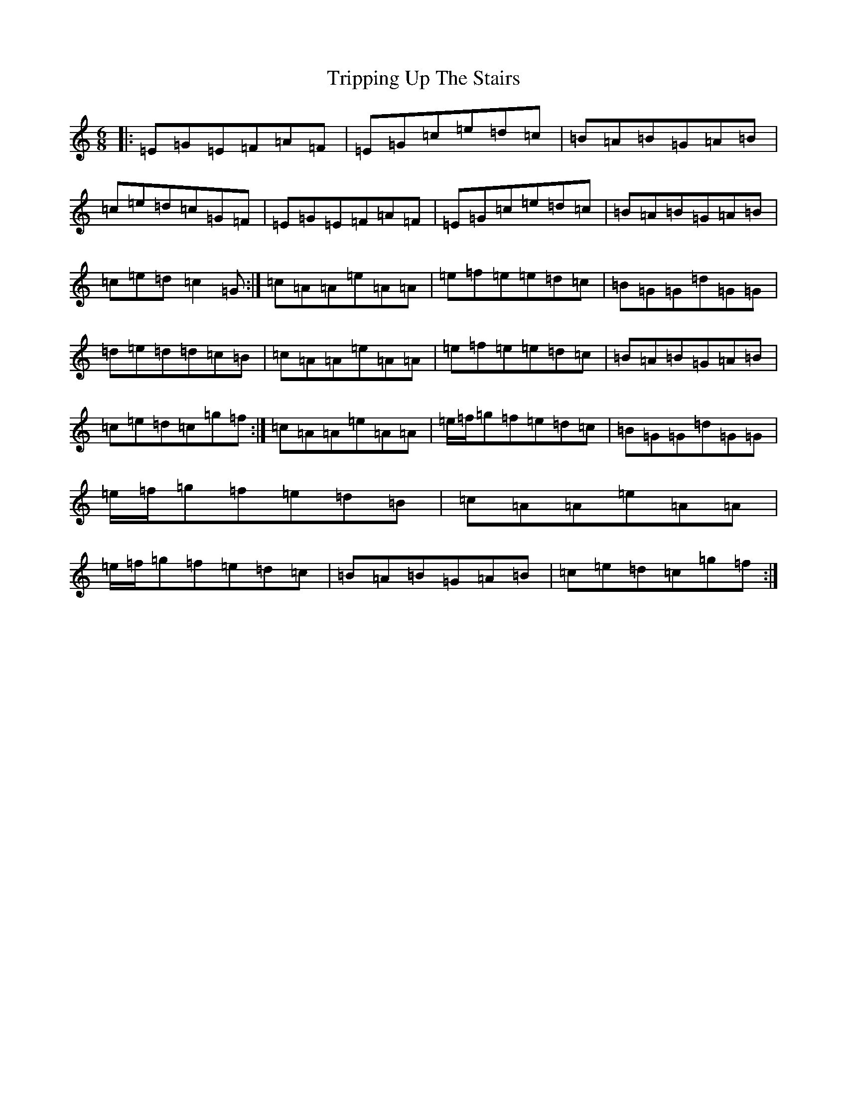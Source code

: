 X: 21629
T: Tripping Up The Stairs
S: https://thesession.org/tunes/111#setting12695
R: jig
M:6/8
L:1/8
K: C Major
|:=E=G=E=F=A=F|=E=G=c=e=d=c|=B=A=B=G=A=B|=c=e=d=c=G=F|=E=G=E=F=A=F|=E=G=c=e=d=c|=B=A=B=G=A=B|=c=e=d=c2=G:|=c=A=A=e=A=A|=e=f=e=e=d=c|=B=G=G=d=G=G|=d=e=d=d=c=B|=c=A=A=e=A=A|=e=f=e=e=d=c|=B=A=B=G=A=B|=c=e=d=c=g=f:|=c=A=A=e=A=A|=e/2=f/2=g=f=e=d=c|=B=G=G=d=G=G|=e/2=f/2=g=f=e=d=B|=c=A=A=e=A=A|=e/2=f/2=g=f=e=d=c|=B=A=B=G=A=B|=c=e=d=c=g=f:|